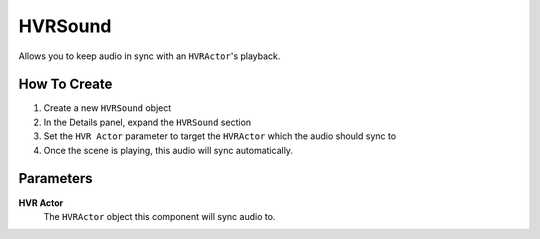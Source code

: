 ============================================================
HVRSound
============================================================

Allows you to keep audio in sync with an ``HVRActor``'s playback.

How To Create
------------------------------------------------------------

1. Create a new ``HVRSound`` object
2. In the Details panel, expand the ``HVRSound`` section
3. Set the ``HVR Actor`` parameter to target the ``HVRActor`` which the audio should sync to
4. Once the scene is playing, this audio will sync automatically.

Parameters
------------------------------------------------------------

**HVR Actor**
    The ``HVRActor`` object this component will sync audio to.
